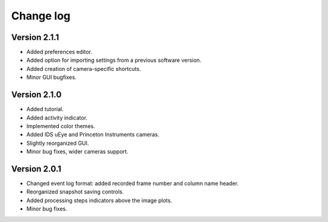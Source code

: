 .. _changelog:

Change log
============================

Version 2.1.1
----------------------------

* Added preferences editor.
* Added option for importing settings from a previous software version.
* Added creation of camera-specific shortcuts.
* Minor GUI bugfixes.

Version 2.1.0
----------------------------

* Added tutorial.
* Added activity indicator.
* Implemented color themes.
* Added IDS uEye and Princeton Instruments cameras.
* Slightly reorganized GUI.
* Minor bug fixes, wider cameras support.

Version 2.0.1
----------------------------

* Changed event log format: added recorded frame number and column name header.
* Reorganized snapshot saving controls.
* Added processing steps indicators above the image plots.
* Minor bug fixes.